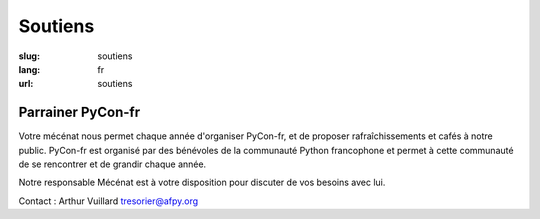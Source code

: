 Soutiens
########

:slug: soutiens
:lang: fr
:url: soutiens

Parrainer PyCon-fr
==================

Votre mécénat nous permet chaque année d'organiser PyCon-fr, et de proposer rafraîchissements et cafés à notre public. PyCon-fr est organisé par des bénévoles de la communauté Python francophone et permet à cette communauté de se rencontrer et de grandir chaque année.

Notre responsable Mécénat est à votre disposition pour discuter de vos besoins avec lui.

Contact : Arthur Vuillard `tresorier@afpy.org`_

.. _`tresorier@afpy.org`: mailto:tresorier@afpy.org
